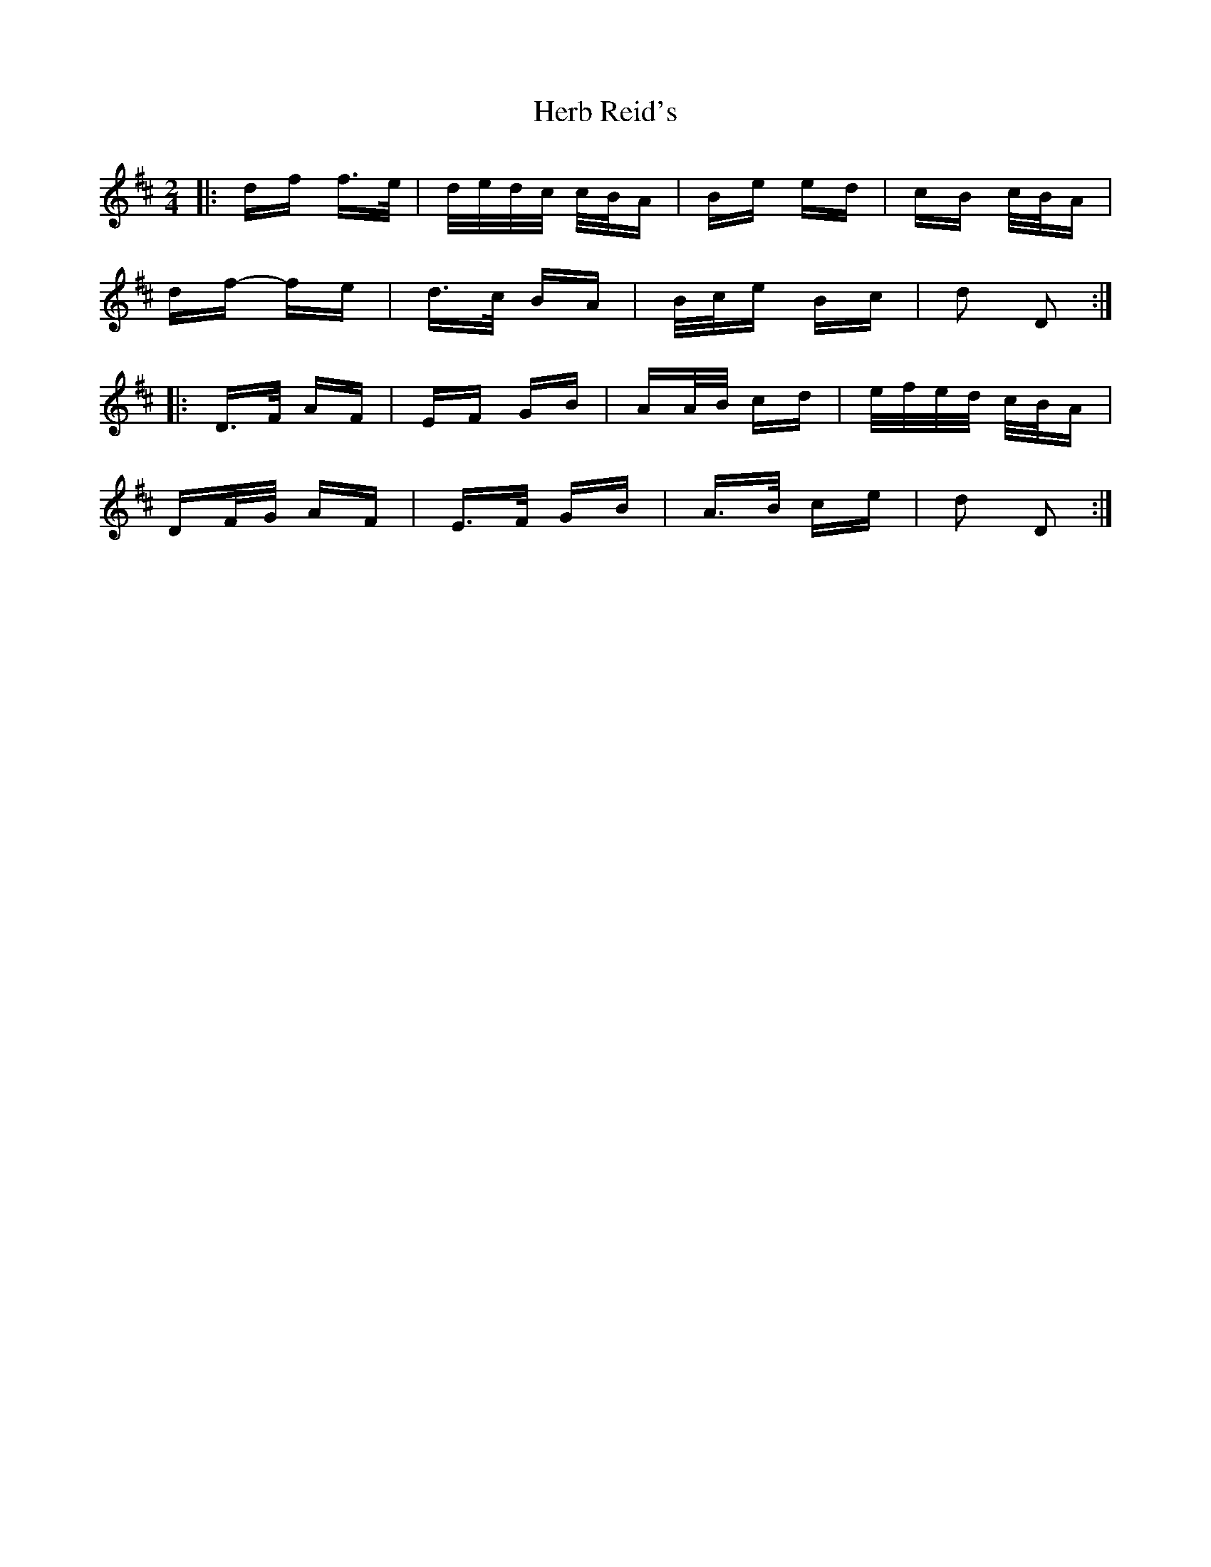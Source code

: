 X: 17239
T: Herb Reid's
R: polka
M: 2/4
K: Dmajor
|:df f>e|d/e/d/c/ c/B/A|Be ed|cB c/B/A|
df- fe|d>c BA|B/c/e Bc|d2 D2:|
|:D>F AF|EF GB|AA/B/ cd|e/f/e/d/ c/B/A|
DF/G/ AF|E>F GB|A>B ce|d2 D2:|

